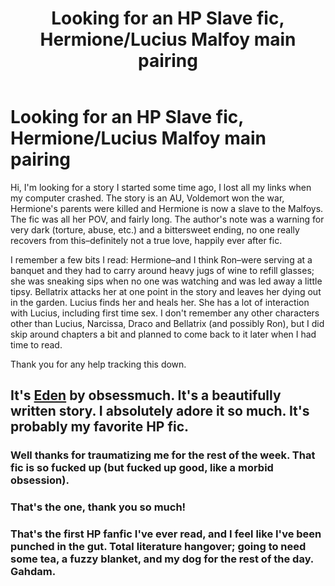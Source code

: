 #+TITLE: Looking for an HP Slave fic, Hermione/Lucius Malfoy main pairing

* Looking for an HP Slave fic, Hermione/Lucius Malfoy main pairing
:PROPERTIES:
:Author: aprilraven41
:Score: 1
:DateUnix: 1400545444.0
:DateShort: 2014-May-20
:FlairText: Request
:END:
Hi, I'm looking for a story I started some time ago, I lost all my links when my computer crashed. The story is an AU, Voldemort won the war, Hermione's parents were killed and Hermione is now a slave to the Malfoys. The fic was all her POV, and fairly long. The author's note was a warning for very dark (torture, abuse, etc.) and a bittersweet ending, no one really recovers from this--definitely not a true love, happily ever after fic.

I remember a few bits I read: Hermione--and I think Ron--were serving at a banquet and they had to carry around heavy jugs of wine to refill glasses; she was sneaking sips when no one was watching and was led away a little tipsy. Bellatrix attacks her at one point in the story and leaves her dying out in the garden. Lucius finds her and heals her. She has a lot of interaction with Lucius, including first time sex. I don't remember any other characters other than Lucius, Narcissa, Draco and Bellatrix (and possibly Ron), but I did skip around chapters a bit and planned to come back to it later when I had time to read.

Thank you for any help tracking this down.


** It's [[https://www.fanfiction.net/s/3494886/1/Eden][Eden]] by obsessmuch. It's a beautifully written story. I absolutely adore it so much. It's probably my favorite HP fic.
:PROPERTIES:
:Author: Dimplz
:Score: 2
:DateUnix: 1400549439.0
:DateShort: 2014-May-20
:END:

*** Well thanks for traumatizing me for the rest of the week. That fic is so fucked up (but fucked up good, like a morbid obsession).
:PROPERTIES:
:Score: 2
:DateUnix: 1400587387.0
:DateShort: 2014-May-20
:END:


*** That's the one, thank you so much!
:PROPERTIES:
:Author: aprilraven41
:Score: 1
:DateUnix: 1400565351.0
:DateShort: 2014-May-20
:END:


*** That's the first HP fanfic I've ever read, and I feel like I've been punched in the gut. Total literature hangover; going to need some tea, a fuzzy blanket, and my dog for the rest of the day. Gahdam.
:PROPERTIES:
:Author: FolkMyLife
:Score: 1
:DateUnix: 1401048128.0
:DateShort: 2014-May-26
:END:
